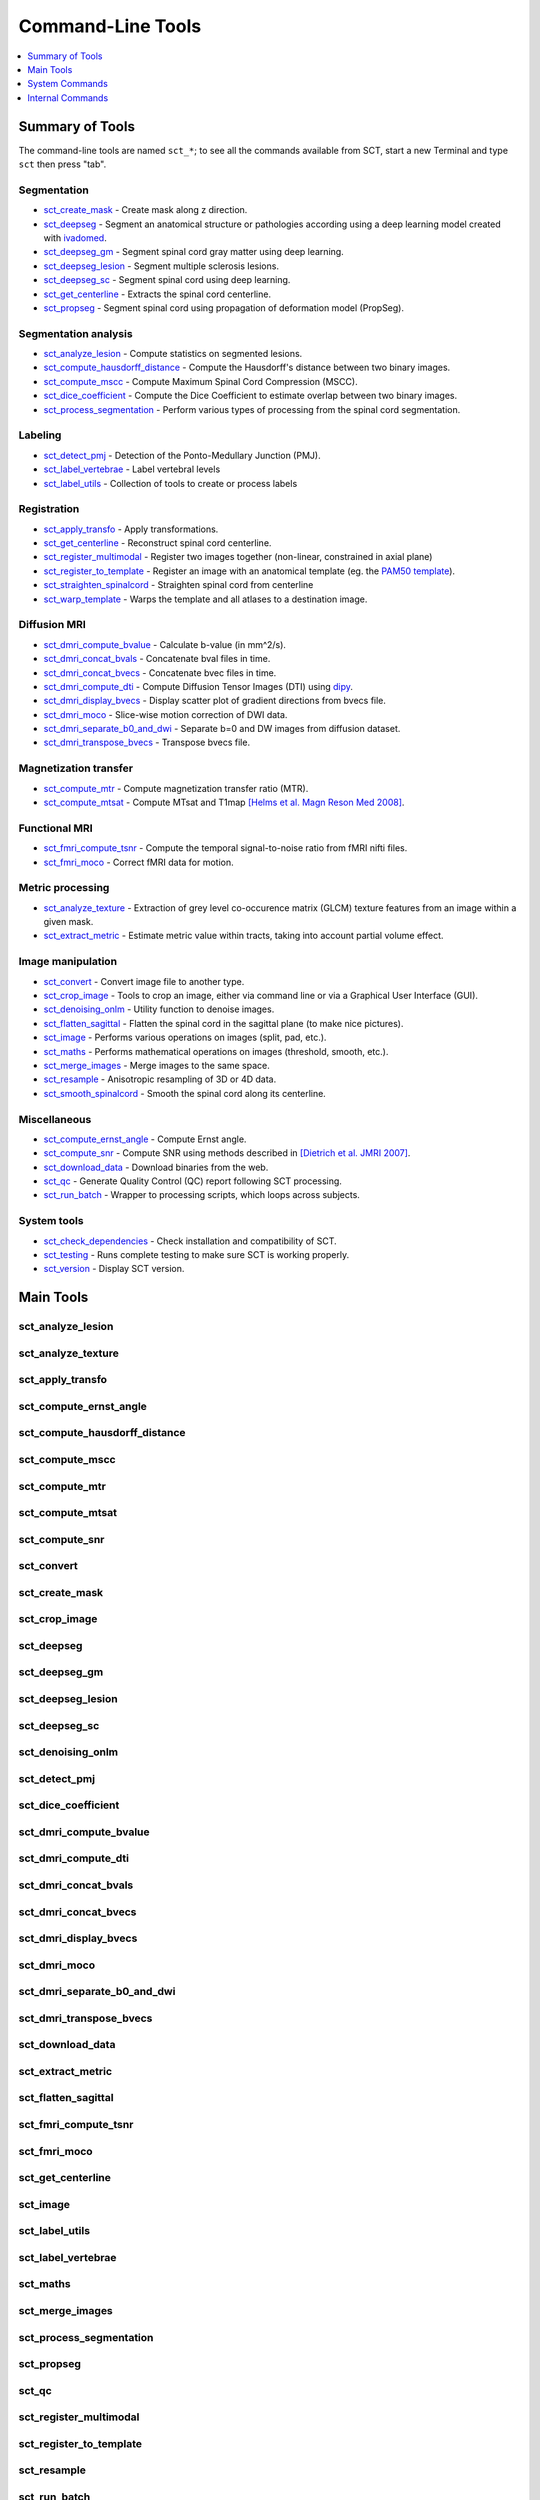 
.. _command-line-tools:

Command-Line Tools
##################

.. contents::
   :local:
   :depth: 1
..


Summary of Tools
****************

The command-line tools are named ``sct_*``; to see all the commands available from SCT, start a new Terminal and type ``sct`` then press "tab".


Segmentation
============

- sct_create_mask_ - Create mask along z direction.
- sct_deepseg_ - Segment an anatomical structure or pathologies according using a deep learning model created with `ivadomed <http://ivadomed.org/>`_.
- sct_deepseg_gm_ - Segment spinal cord gray matter using deep learning.
- sct_deepseg_lesion_ - Segment multiple sclerosis lesions.
- sct_deepseg_sc_ - Segment spinal cord using deep learning.
- sct_get_centerline_ - Extracts the spinal cord centerline.
- sct_propseg_ - Segment spinal cord using propagation of deformation model (PropSeg).

Segmentation analysis
=====================

- sct_analyze_lesion_ - Compute statistics on segmented lesions.
- sct_compute_hausdorff_distance_ - Compute the Hausdorff's distance between two binary images.
- sct_compute_mscc_ - Compute Maximum Spinal Cord Compression (MSCC).
- sct_dice_coefficient_ - Compute the Dice Coefficient to estimate overlap between two binary images.
- sct_process_segmentation_ - Perform various types of processing from the spinal cord segmentation.

Labeling
========

- sct_detect_pmj_ - Detection of the Ponto-Medullary Junction (PMJ).
- sct_label_vertebrae_ - Label vertebral levels
- sct_label_utils_ - Collection of tools to create or process labels

Registration
============

- sct_apply_transfo_ - Apply transformations.
- sct_get_centerline_ - Reconstruct spinal cord centerline.
- sct_register_multimodal_ - Register two images together (non-linear, constrained in axial plane)
- sct_register_to_template_ - Register an image with an anatomical template (eg. the `PAM50 template <https://pubmed.ncbi.nlm.nih.gov/29061527/>`_).
- sct_straighten_spinalcord_ - Straighten spinal cord from centerline
- sct_warp_template_ - Warps the template and all atlases to a destination image.

Diffusion MRI
=============

- sct_dmri_compute_bvalue_ - Calculate b-value (in mm^2/s).
- sct_dmri_concat_bvals_ - Concatenate bval files in time.
- sct_dmri_concat_bvecs_ - Concatenate bvec files in time.
- sct_dmri_compute_dti_ - Compute Diffusion Tensor Images (DTI) using `dipy <https://dipy.org/>`_.
- sct_dmri_display_bvecs_ - Display scatter plot of gradient directions from bvecs file.
- sct_dmri_moco_ - Slice-wise motion correction of DWI data.
- sct_dmri_separate_b0_and_dwi_ - Separate b=0 and DW images from diffusion dataset.
- sct_dmri_transpose_bvecs_ - Transpose bvecs file.

Magnetization transfer
======================

- sct_compute_mtr_ - Compute magnetization transfer ratio (MTR).
- sct_compute_mtsat_ - Compute MTsat and T1map `[Helms et al. Magn Reson Med 2008] <https://pubmed.ncbi.nlm.nih.gov/19025906/>`_.

Functional MRI
==============

- sct_fmri_compute_tsnr_ - Compute the temporal signal-to-noise ratio from fMRI nifti files.
- sct_fmri_moco_ - Correct fMRI data for motion.

Metric processing
=================

- sct_analyze_texture_ - Extraction of grey level co-occurence matrix (GLCM) texture features from an image within a given mask.
- sct_extract_metric_ - Estimate metric value within tracts, taking into account partial volume effect.

Image manipulation
==================

- sct_convert_ - Convert image file to another type.
- sct_crop_image_ - Tools to crop an image, either via command line or via a Graphical User Interface (GUI).
- sct_denoising_onlm_ - Utility function to denoise images.
- sct_flatten_sagittal_ - Flatten the spinal cord in the sagittal plane (to make nice pictures).
- sct_image_ - Performs various operations on images (split, pad, etc.).
- sct_maths_ - Performs mathematical operations on images (threshold, smooth, etc.).
- sct_merge_images_ - Merge images to the same space.
- sct_resample_ - Anisotropic resampling of 3D or 4D data.
- sct_smooth_spinalcord_ - Smooth the spinal cord along its centerline.

Miscellaneous
=============

- sct_compute_ernst_angle_ - Compute Ernst angle.
- sct_compute_snr_ - Compute SNR using methods described in `[Dietrich et al. JMRI 2007]
  <https://pubmed.ncbi.nlm.nih.gov/17622966/>`_.
- sct_download_data_ - Download binaries from the web.
- sct_qc_ - Generate Quality Control (QC) report following SCT processing.
- sct_run_batch_ - Wrapper to processing scripts, which loops across subjects.

System tools
============

- sct_check_dependencies_ - Check installation and compatibility of SCT.
- sct_testing_ - Runs complete testing to make sure SCT is working properly.
- sct_version_ - Display SCT version.


Main Tools
**********


sct_analyze_lesion
==================

.. program-output:: sct_analyze_lesion -h


sct_analyze_texture
===================

.. program-output:: sct_analyze_texture -h


sct_apply_transfo
=================

.. program-output:: sct_apply_transfo -h


sct_compute_ernst_angle
=======================

.. program-output:: sct_compute_ernst_angle -h


sct_compute_hausdorff_distance
==============================

.. program-output:: sct_compute_hausdorff_distance -h


sct_compute_mscc
================

.. program-output:: sct_compute_mscc -h


sct_compute_mtr
===============

.. program-output:: sct_compute_mtr -h


sct_compute_mtsat
=================

.. program-output:: sct_compute_mtsat -h


sct_compute_snr
===============

.. program-output:: sct_compute_snr -h


sct_convert
==============

.. program-output:: sct_convert -h


sct_create_mask
===============

.. program-output:: sct_create_mask -h


sct_crop_image
==============

.. program-output:: sct_crop_image -h


sct_deepseg
===========

.. program-output:: sct_deepseg -h


sct_deepseg_gm
==============

.. program-output:: sct_deepseg_gm -h


sct_deepseg_lesion
==================

.. program-output:: sct_deepseg_lesion -h


sct_deepseg_sc
==============

.. program-output:: sct_deepseg_sc -h


sct_denoising_onlm
==================

.. program-output:: sct_denoising_onlm -h


sct_detect_pmj
==============

.. program-output:: sct_detect_pmj -h


sct_dice_coefficient
====================

.. program-output:: sct_dice_coefficient -h


sct_dmri_compute_bvalue
=======================

.. program-output:: sct_dmri_compute_bvalue -h


sct_dmri_compute_dti
====================

.. program-output:: sct_dmri_compute_dti -h


sct_dmri_concat_bvals
=====================

.. program-output:: sct_dmri_concat_bvals -h


sct_dmri_concat_bvecs
=====================

.. program-output:: sct_dmri_concat_bvecs -h


sct_dmri_display_bvecs
======================

.. program-output:: sct_dmri_display_bvecs -h


sct_dmri_moco
=============

.. program-output:: sct_dmri_moco -h


sct_dmri_separate_b0_and_dwi
============================

.. image:: https://raw.githubusercontent.com/spinalcordtoolbox/doc-figures/master/command-line/sct_dmri_separate_b0_and_dwi_example.png

.. program-output:: sct_dmri_separate_b0_and_dwi -h


sct_dmri_transpose_bvecs
========================

.. program-output:: sct_dmri_transpose_bvecs -h


sct_download_data
=================

.. program-output:: sct_download_data -h


sct_extract_metric
==================

.. program-output:: sct_extract_metric -h


sct_flatten_sagittal
====================

.. program-output:: sct_flatten_sagittal -h


sct_fmri_compute_tsnr
=====================

.. program-output:: sct_fmri_compute_tsnr -h


sct_fmri_moco
=============

.. program-output:: sct_fmri_moco -h


sct_get_centerline
==================

.. program-output:: sct_get_centerline -h


sct_image
=========

.. program-output:: sct_image -h


sct_label_utils
===============

.. program-output:: sct_label_utils -h


sct_label_vertebrae
===================

.. program-output:: sct_label_vertebrae -h


sct_maths
=========

.. program-output:: sct_maths -h


sct_merge_images
================

.. program-output:: sct_merge_images -h


sct_process_segmentation
========================

.. program-output:: sct_process_segmentation -h


sct_propseg
===========

.. image:: https://raw.githubusercontent.com/spinalcordtoolbox/doc-figures/master/command-line/sct_propseg_example.png

.. program-output:: sct_propseg -h


sct_qc
======

.. program-output:: sct_qc -h


sct_register_multimodal
=======================

.. program-output:: sct_register_multimodal -h


sct_register_to_template
========================

.. program-output:: sct_register_to_template -h


sct_resample
============

.. program-output:: sct_resample -h


sct_run_batch
=============

.. program-output:: sct_run_batch -h


sct_smooth_spinalcord
=====================

.. program-output:: sct_smooth_spinalcord -h


sct_straighten_spinalcord
=========================

.. program-output:: sct_straighten_spinalcord -h


sct_warp_template
=================

.. program-output:: sct_warp_template -h




System Commands
***************


sct_check_dependencies
======================

.. program-output:: sct_check_dependencies -h


sct_testing
===========

.. program-output:: sct_testing -h

sct_version
===========

.. program-output:: sct_version




Internal Commands
*****************

These scripts are tailored to the developers.


isct_convert_binary_to_trilinear
================================

.. program-output:: isct_convert_binary_to_trilinear -h


isct_minc2volume-viewer
=======================

.. program-output:: isct_minc2volume-viewer -h


isct_test_ants
==============

.. program-output:: isct_test_ants -h
